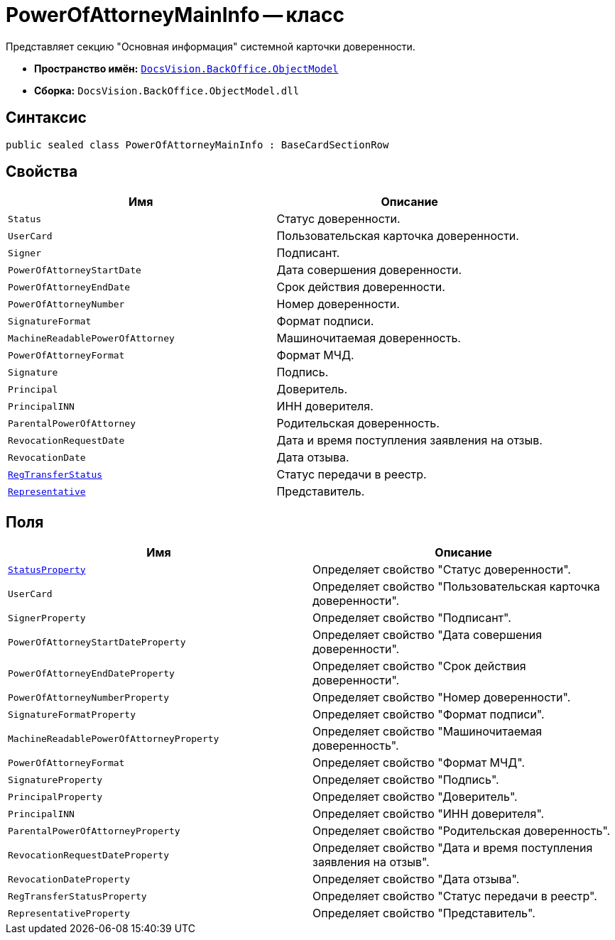 = PowerOfAttorneyMainInfo -- класс

Представляет секцию "Основная информация" системной карточки доверенности.

* *Пространство имён:* `xref:Platform-ObjectModel:ObjectModel_NS.adoc[DocsVision.BackOffice.ObjectModel]`
* *Сборка:* `DocsVision.BackOffice.ObjectModel.dll`

== Синтаксис

[source,csharp]
----
public sealed class PowerOfAttorneyMainInfo : BaseCardSectionRow
----

== Свойства

[cols=",",options="header"]
|===
|Имя |Описание

|`Status` |Статус доверенности.
|`UserCard` |Пользовательская карточка доверенности.
|`Signer` |Подписант.
|`PowerOfAttorneyStartDate` |Дата совершения доверенности.
|`PowerOfAttorneyEndDate` |Срок действия доверенности.
|`PowerOfAttorneyNumber` |Номер доверенности.
|`SignatureFormat` |Формат подписи.
|`MachineReadablePowerOfAttorney` |Машиночитаемая доверенность.
|`PowerOfAttorneyFormat` |Формат МЧД.
|`Signature` |Подпись.
|`Principal` |Доверитель.
|`PrincipalINN` |ИНН доверителя.
|`ParentalPowerOfAttorney` |Родительская доверенность.
|`RevocationRequestDate` |Дата и время поступления заявления на отзыв.
|`RevocationDate` |Дата отзыва.
|`xref:BackOffice-ObjectModel-Powers:PowerOfAttorneyRegTransferStatuses_EN.adoc[RegTransferStatus]` |Статус передачи в реестр.
|`xref:BackOffice-ObjectModel-Powers:PowerOfAttorneyRepresentative_CL.adoc[Representative]` |Представитель.
|===

== Поля

[cols=",",options="header"]
|===
|Имя |Описание

|`xref:BackOffice-ObjectModel-Powers:PowerOfAttorneyStatus_EN.adoc[StatusProperty]` |Определяет свойство "Статус доверенности".
|`UserCard` |Определяет свойство "Пользовательская карточка доверенности".
|`SignerProperty` |Определяет свойство "Подписант".
|`PowerOfAttorneyStartDateProperty` |Определяет свойство "Дата совершения доверенности".
|`PowerOfAttorneyEndDateProperty` |Определяет свойство "Срок действия доверенности".
|`PowerOfAttorneyNumberProperty` |Определяет свойство "Номер доверенности".
|`SignatureFormatProperty` |Определяет свойство "Формат подписи".
|`MachineReadablePowerOfAttorneyProperty` |Определяет свойство "Машиночитаемая доверенность".
|`PowerOfAttorneyFormat` |Определяет свойство "Формат МЧД".
|`SignatureProperty` |Определяет свойство "Подпись".
|`PrincipalProperty` |Определяет свойство "Доверитель".
|`PrincipalINN` |Определяет свойство "ИНН доверителя".
|`ParentalPowerOfAttorneyProperty` |Определяет свойство "Родительская доверенность".
|`RevocationRequestDateProperty` |Определяет свойство "Дата и время поступления заявления на отзыв".
|`RevocationDateProperty` |Определяет свойство "Дата отзыва".
|`RegTransferStatusProperty` |Определяет свойство "Статус передачи в реестр".
|`RepresentativeProperty` |Определяет свойство "Представитель".
|===

